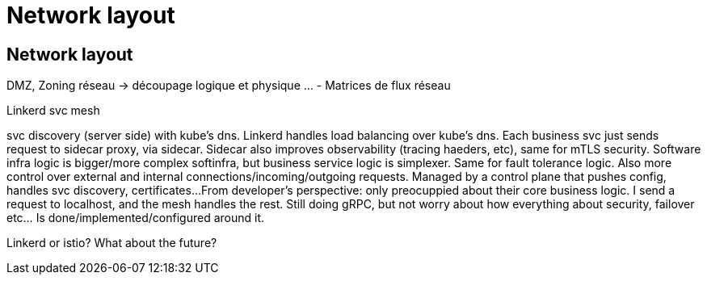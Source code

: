 = Network layout


== Network layout

DMZ, Zoning réseau -> découpage logique et physique …
- Matrices de flux réseau


Linkerd svc mesh

svc discovery (server side) with kube's dns. Linkerd handles load balancing over kube's dns. Each business svc just sends request to sidecar proxy, via sidecar. Sidecar also improves observability (tracing haeders, etc), same for mTLS security. Software infra logic is bigger/more complex softinfra, but business service logic is simplexer. Same for fault tolerance logic.
Also more control over external and internal connections/incoming/outgoing requests. Managed by a control plane that pushes config, handles svc discovery, certificates...
From developer's perspective: only preocuppied about their core business logic. I send a request to localhost, and the mesh handles the rest. Still doing gRPC, but not worry about how everything about security, failover etc... Is done/implemented/configured around it.

Linkerd or istio? What about the future?